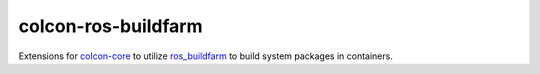 colcon-ros-buildfarm
====================

Extensions for `colcon-core <https://github.com/colcon/colcon-core>`_ to utilize `ros_buildfarm <https://github.com/ros-infrastructure/ros_buildfarm>`_ to build system packages in containers.
